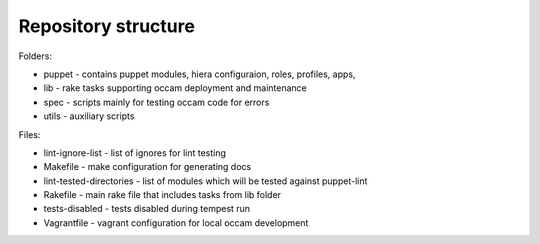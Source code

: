 Repository structure
====================

Folders:

* puppet - contains puppet modules, hiera configuraion, roles, profiles, apps, 
* lib - rake tasks supporting occam deployment and maintenance
* spec - scripts mainly for testing occam code for errors
* utils - auxiliary scripts 

Files:

* lint-ignore-list - list of ignores for lint testing
* Makefile - make configuration for generating docs
* lint-tested-directories - list of modules which will be tested against puppet-lint
* Rakefile - main rake file that includes tasks from lib folder
* tests-disabled - tests disabled during tempest run
* Vagrantfile - vagrant configuration for local occam development
